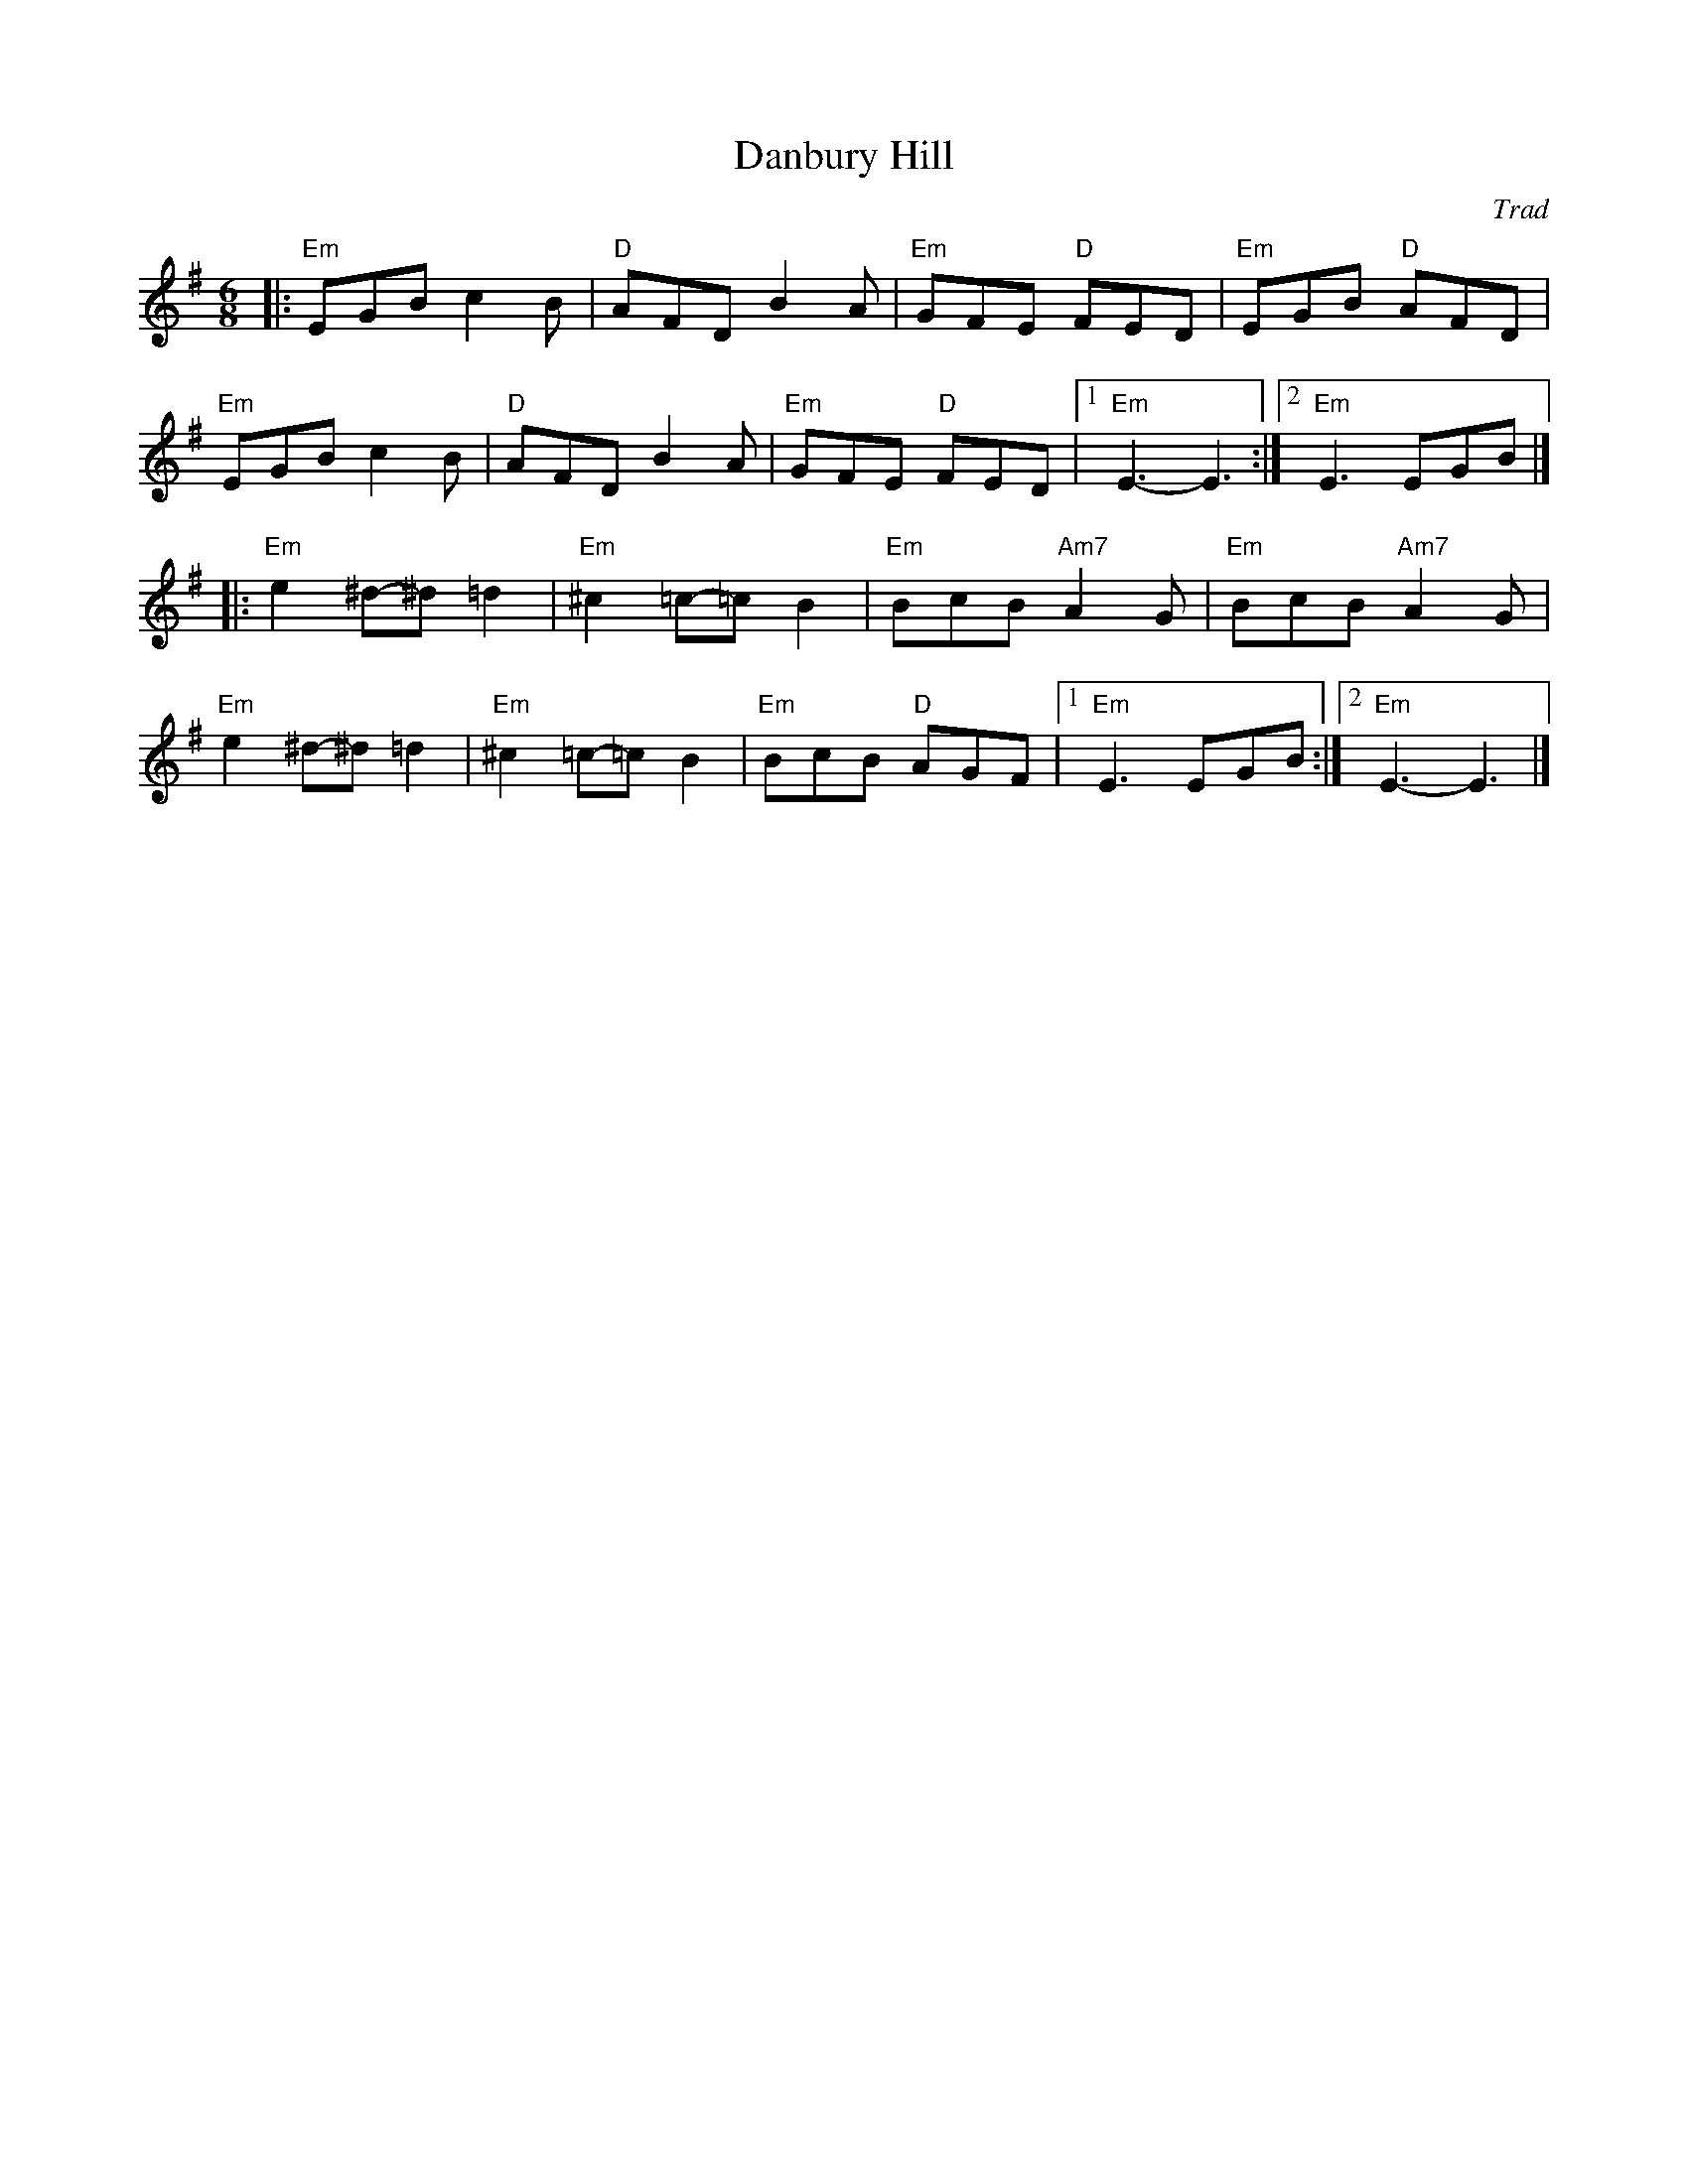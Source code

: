 X: 1
C: Trad
T: Danbury Hill
R: Jig
M: 6/8
L: 1/8
K: Emin
Z: ABC transcription by Verge Roller
r: 32
|: "Em" EGB c2 B | "D" AFD B2 A | "Em" GFE "D" FED | "Em" EGB "D" AFD |
"Em" EGB c2 B | "D" AFD B2 A | "Em" GFE "D" FED  | [1 "Em" E3-E3 :| [2 "Em" E3 EGB |]
|:  "Em" e2 ^d-^d =d2  | "Em" ^c2 =c-=c B2 | "Em" BcB "Am7" A2 G | "Em" BcB "Am7" A2 G |
"Em" e2 ^d-^d =d2  | "Em" ^c2 =c-=c B2 | "Em" BcB "D" AGF | [1 "Em" E3 EGB :| [2 "Em" E3-E3 |]
